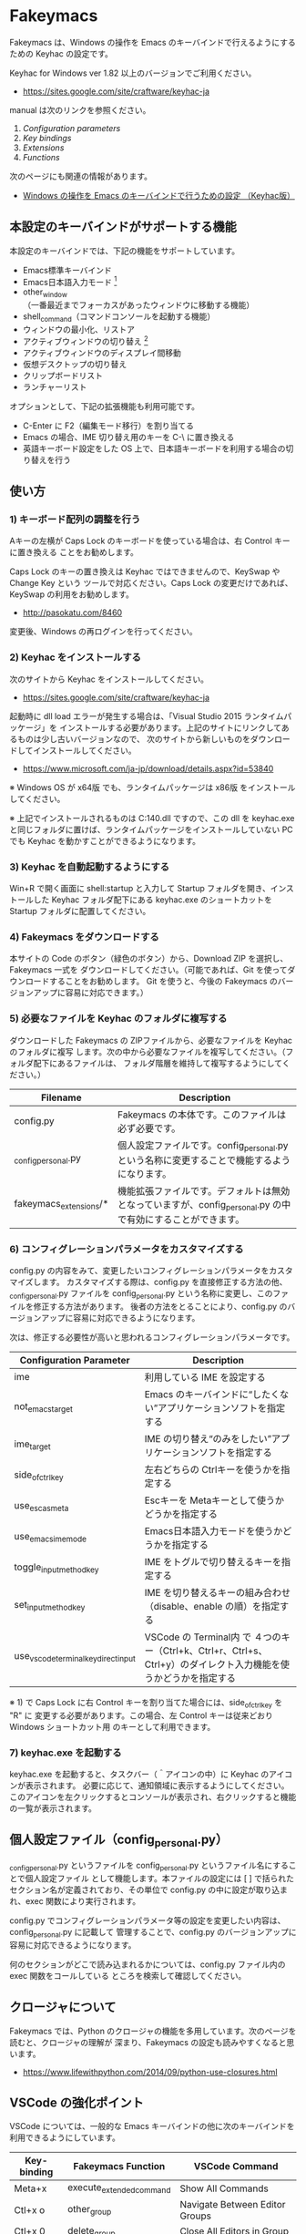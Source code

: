 #+STARTUP: showall indent

* Fakeymacs

Fakeymacs は、Windows の操作を Emacs のキーバインドで行えるようにするための
Keyhac の設定です。

Keyhac for Windows ver 1.82 以上のバージョンでご利用ください。

- https://sites.google.com/site/craftware/keyhac-ja

manual は次のリンクを参照ください。

1. [[fakeymacs_manuals/configuration_parameters.org][Configuration parameters]]
1. [[fakeymacs_manuals/key_bindings.org][Key bindings]]
1. [[fakeymacs_manuals/extensions.org][Extensions]]
1. [[fakeymacs_manuals/functions.org][Functions]]

次のページにも関連の情報があります。

- [[https://www49.atwiki.jp/ntemacs/pages/25.html][Windows の操作を Emacs のキーバインドで行うための設定 （Keyhac版）]]

** 本設定のキーバインドがサポートする機能

本設定のキーバインドでは、下記の機能をサポートしています。

- Emacs標準キーバインド
- Emacs日本語入力モード [1]
- other_window（一番最近までフォーカスがあったウィンドウに移動する機能）
- shell_command（コマンドコンソールを起動する機能）
- ウィンドウの最小化、リストア
- アクティブウィンドウの切り替え [2]
- アクティブウィンドウのディスプレイ間移動
- 仮想デスクトップの切り替え
- クリップボードリスト
- ランチャーリスト

オプションとして、下記の拡張機能も利用可能です。

- C-Enter に F2（編集モード移行）を割り当てる
- Emacs の場合、IME 切り替え用のキーを C-\ に置き換える
- 英語キーボード設定をした OS 上で、日本語キーボードを利用する場合の切り替えを行う

[1] IME が ON の時に文字（英数字か、スペースを除く特殊文字）を入力すると起動するモードです。
（モードに入ると、▲のマークが表示されます。） Emacs日本語入力モードになると Emacsキーバインド
として利用できるキーが限定され、その他のキーは Windows にそのまま渡されるようになるため、
IME のショートカットキーが利用できるようになります。
また、このモードでは IME のショートカットを置き換える機能もサポートしており、初期値では
「ことえり」のキーバインドを利用できるようにしています。

[2] アクティブウィンドウの切り替えのキーの初期値は未設定（None）としています。このため、起動
するためのキーは、デフォルトキーの A-S-Tab、A-Tab となります。起動後は A-p、A-n で
アクティブウィンドウの切り替え、A-g で切り替え画面の終了（キャンセル）が利用できます。

** 使い方

*** 1) キーボード配列の調整を行う

Aキーの左横が Caps Lock のキーボードを使っている場合は、右 Control キーに置き換える
ことをお勧めします。

Caps Lock のキーの置き換えは Keyhac ではできませんので、KeySwap や Change Key という
ツールで対応ください。Caps Lock の変更だけであれば、KeySwap の利用をお勧めします。

- http://pasokatu.com/8460

変更後、Windows の再ログインを行ってください。

*** 2) Keyhac をインストールする

次のサイトから Keyhac をインストールしてください。

- https://sites.google.com/site/craftware/keyhac-ja

起動時に dll load エラーが発生する場合は、「Visual Studio 2015 ランタイムパッケージ」を
インストールする必要があります。上記のサイトにリンクしてあるものは少し古いバージョンなので、
次のサイトから新しいものをダウンロードしてインストールしてください。

- https://www.microsoft.com/ja-jp/download/details.aspx?id=53840

※ Windows OS が x64版 でも、ランタイムパッケージは x86版 をインストールしてください。

※ 上記でインストールされるものは C:\Windows\SysWOW64\msvcp140.dll ですので、この dll を
keyhac.exe と同じフォルダに置けば、ランタイムパッケージをインストールしていない PC でも
Keyhac を動かすことができるようになります。

*** 3) Keyhac を自動起動するようにする

Win+R で開く画面に shell:startup と入力して Startup フォルダを開き、インストールした Keyhac
フォルダ配下にある keyhac.exe のショートカットを Startup フォルダに配置してください。

*** 4) Fakeymacs をダウンロードする

本サイトの Code のボタン（緑色のボタン）から、Download ZIP を選択し、Fakeymacs 一式を
ダウンロードしてください。（可能であれば、Git を使ってダウンロードすることをお勧めします。
Git を使うと、今後の Fakeymacs のバージョンアップに容易に対応できます。）

*** 5) 必要なファイルを Keyhac のフォルダに複写する

ダウンロードした Fakeymacs の ZIPファイルから、必要なファイルを Keyhac のフォルダに複写
します。次の中から必要なファイルを複写してください。（フォルダ配下にあるファイルは、
フォルダ階層を維持して複写するようにしてください。）

|------------------------+-------------------------------------------------------------------------------------------------------------|
| Filename               | Description                                                                                                 |
|------------------------+-------------------------------------------------------------------------------------------------------------|
| config.py              | Fakeymacs の本体です。このファイルは必ず必要です。                                                          |
| _config_personal.py    | 個人設定ファイルです。config_personal.py という名称に変更することで機能するようになります。                 |
| fakeymacs_extensions/* | 機能拡張ファイルです。デフォルトは無効となっていますが、config_personal.py の中で有効にすることができます。 |
|------------------------+-------------------------------------------------------------------------------------------------------------|

*** 6) コンフィグレーションパラメータをカスタマイズする

config.py の内容をみて、変更したいコンフィグレーションパラメータをカスタマイズします。
カスタマイズする際は、config.py を直接修正する方法の他、_config_personal.py ファイルを
config_personal.py という名称に変更し、このファイルを修正する方法があります。
後者の方法をとることにより、config.py のバージョンアップに容易に対応できるようになります。

次は、修正する必要性が高いと思われるコンフィグレーションパラメータです。

|--------------------------------------+------------------------------------------------------------------------------------------------------------------|
| Configuration Parameter              | Description                                                                                                      |
|--------------------------------------+------------------------------------------------------------------------------------------------------------------|
| ime                                  | 利用している IME を設定する                                                                                      |
| not_emacs_target                     | Emacs のキーバインドに“したくない”アプリケーションソフトを指定する                                             |
| ime_target                           | IME の切り替え“のみをしたい”アプリケーションソフトを指定する                                                   |
| side_of_ctrl_key                     | 左右どちらの Ctrlキーを使うかを指定する                                                                          |
| use_esc_as_meta                      | Escキーを Metaキーとして使うかどうかを指定する                                                                   |
| use_emacs_ime_mode                   | Emacs日本語入力モードを使うかどうかを指定する                                                                    |
| toggle_input_method_key              | IME をトグルで切り替えるキーを指定する                                                                           |
| set_input_method_key                 | IME を切り替えるキーの組み合わせ（disable、enable の順）を指定する                                               |
| use_vscode_terminal_key_direct_input | VSCode の Terminal内 で ４つのキー（Ctrl+k、Ctrl+r、Ctrl+s、Ctrl+y）のダイレクト入力機能を使うかどうかを指定する |
|--------------------------------------+------------------------------------------------------------------------------------------------------------------|

※ 1) で Caps Lock に右 Control キーを割り当てた場合には、side_of_ctrl_key を "R" に
変更する必要があります。この場合、左 Control キーは従来どおり Windows ショートカット用
のキーとして利用できます。

*** 7) keyhac.exe を起動する

keyhac.exe を起動すると、タスクバー（＾アイコンの中）に Keyhac のアイコンが表示されます。
必要に応じて、通知領域に表示するようにしてください。
このアイコンを左クリックするとコンソールが表示され、右クリックすると機能の一覧が表示されます。

** 個人設定ファイル（config_personal.py）

_config_personal.py というファイルを config_personal.py というファイル名にすることで個人設定ファイル
として機能します。本ファイルの設定には [ ] で括られたセクション名が定義されており、その単位で config.py
の中に設定が取り込まれ、exec 関数により実行されます。

config.py でコンフィグレーションパラメータ等の設定を変更したい内容は、config_personal.py に記載して
管理することで、config.py のバージョンアップに容易に対応できるようになります。

何のセクションがどこで読み込まれるかについては、config.py ファイル内の exec 関数をコールしている
ところを検索して確認してください。

** クロージャについて

Fakeymacs では、Python のクロージャの機能を多用しています。次のページを読むと、クロージャの理解が
深まり、Fakeymacs の設定も読みやすくなると思います。

- https://www.lifewithpython.com/2014/09/python-use-closures.html

** VSCode の強化ポイント

VSCode については、一般的な Emacs キーバインドの他に次のキーバインドを利用できるようにしています。

|-------------+-------------------------------+----------------------------------------|
| Key-binding | Fakeymacs Function            | VSCode Command                         |
|-------------+-------------------------------+----------------------------------------|
| Meta+x      | execute_extended_command      | Show All Commands                      |
| Ctl+x o     | other_group                   | Navigate Between Editor Groups         |
| Ctl+x 0     | delete_group                  | Close All Editors in Group             |
| Ctl+x 1     | delete_other_groups           | Close Editors in Other Groups          |
| Ctl+x 2     | split_editor_below            | Split Editor Orthogonal                |
| Ctl+x 3     | split_editor_right            | Split Editor                           |
| Meta+;      | comment_dwim                  | Toggle Line Comment                    |
| Ctrl+Alt+p  | mark_up                       | cursorColumnSelectUp                   |
| Ctrl+Alt+n  | mark_down                     | cursorColumnSelectDown                 |
| Ctrl+Alt+b  | mark + backward_char          | cursorLeftSelect                       |
| Ctrl+Alt+f  | mark + forward_char           | cursorRightSelect                      |
| Ctrl+Alt+a  | mark + move_beginning_of_line | cursorHomeSelect                       |
| Ctrl+Alt+e  | mark + move_end_of_line       | cursorEndSelect                        |
| Ctrl+Alt+d  | mark_next_like_this           | Add Selection To Next Find Match       |
| Ctrl+Alt+s  | skip_to_next_like_this        | Move Last Selection To Next Find Match |
|-------------+-------------------------------+----------------------------------------|

VSCode に Center Editor Window Extension、vcode-dired Extension、Search in Current File を
インストールすることにより、次のキーバインドも利用が可能となります。利用するための設定は
_config_personal.py の中に記載しています。

|--------------+--------------------+------------------------|
| Key-binding  | Fakeymacs Function | VSCode Command         |
|--------------+--------------------+------------------------|
| Ctrl+l       | recenter           | Center Editor Window   |
| Ctl+x d      | dired              | Open dired buffer      |
| Ctl+x Ctrl+o | occor              | Search in Current File |
|--------------+--------------------+------------------------|

※ Meta で Esc を利用したい場合には、use_esc_as_meta 変数を True にしてください。True にした
場合に Esc を入力するには、Esc を二回押下してください。

※ これらの機能を実現するにあたり、vscodeExecuteCommand 関数を作成しています。この関数を使う
ことにより、ショートカットキーが割り当てられていない VSCode のコマンドでも、Fakeymacs から
実行できるようにしています。

※ vscodeExecuteCommand 関数内では日本語入力モードの切り替えを行っているのですが、Google 
日本語入力を利用して入力モードのポップアップを表示する設定にしている場合、このポップアップが
何度も表示される症状が発生するようです。このため、ポップアップを非表示にする設定にしてご利用
ください。（https://memotora.com/2014/10/05/google-ime-pop-up-setting/）

*** ● use_vscode_terminal_key_direct_input 変数

VSCode の WSL Terminal内 で Ctrl+k、Ctrl+r、Ctrl+s、Ctrl+y の４つのキーをダイレクト入力できる
ようにするため、この変数を導入しています。初期値を False（使わない）とし、仕様を理解した方のみ
使う機能としています。

use_vscode_terminal_key_direct_input 変数を True にしている場合には、次のキーを押下して
Terminal に移行すことで、上記の４つのキーの入力ができるようになります。

|------------------------------+--------------------+----------------------------------|
| Key-binding                  | Fakeymacs Function | VSCode Command                   |
|------------------------------+--------------------+----------------------------------|
| Ctrl+BackQuote（US）         | toggle_terminal    | Toggle Integrated Terminal -like |
| Ctrl+<半角/全角>（JP）       | toggle_terminal    | Toggle Integrated Terminal -like |
| Ctrl+Atmark（JP）            | toggle_terminal    | Toggle Integrated Terminal -like |
|------------------------------+--------------------+----------------------------------|
| Ctrl+Shift+BackQuote（US）   | create_terminal    | Create New Integrated Terminal   |
| Ctrl+Shift+<半角/全角>（JP） | create_terminal    | Create New Integrated Terminal   |
| Ctrl+Shift+Atmark（JP）      | create_terminal    | Create New Integrated Terminal   |
|------------------------------+--------------------+----------------------------------|

※ Ctrl+k を利用できるようにするには、VSCode の 設定で terminal.integrated.allowChords
を false にする必要があります。
（https://code.visualstudio.com/docs/editor/integrated-terminal#_chord-keybindings-in-the-terminal）

※ Ctrl+s を利用できるようにするには、bash で stty stop undef の設定をする必要があります。
この設定をしないでこのキーを押下すると stop から戻れなくなりますのでご注意ください。

※ toggle_terminal 関数内では、Terminal にフォーカスを移すために vscodeExecuteCommand("Te:Fo-Te")
という関数を発行しています。これは Command Palette で Terminal: Focus Terminal という
コマンドを起動することを期待しているものなのですが、"Te:Fo-Te" ではこのコマンドをユニークに
特定できないため、コマンドリストで一番上に表示されるコマンド（一番最近起動したコマンド）が
マッチして起動されます。
このため、一度 Command Palette で Terminal: Focus Terminal を手動起動し、コマンドリストの
一番上でこのコマンドがマッチするようにしてから利用するようにしてください。
（Terminal: Focus on Terminal View というコマンドの利用も検討しましたが、Japanese Language
Pack 利用時にコマンド名称が変わるため、採用を見送りました。）

Terminal から抜ける場合は次のキーを利用するようにしてください。先の４つのキーが VSCode の
ショートカットキーとして認識されるように戻ります。

|------------------------+------------------------------+-------------------------------------|
| Key-binding            | Fakeymacs Function           | VSCode Command                      |
|------------------------+------------------------------+-------------------------------------|
| Ctrl+BackQuote（US）   | toggle_terminal              | Toggle Integrated Terminal -like    |
| Ctrl+<半角/全角>（JP） | toggle_terminal              | Toggle Integrated Terminal -like    |
| Ctrl+Atmark（JP）      | toggle_terminal              | Toggle Integrated Terminal -like    |
|------------------------+------------------------------+-------------------------------------|
| Ctrl+<数字キー>        | switch_focus(<数字キーの値>) | Focus Side Bar or n-th Editor Group |
| Ctl+x o                | other_group                  | Navigate Between Editor Groups      |
|------------------------+------------------------------+-------------------------------------|

マウスのクリックでカーソル位置の変更を行うと、この状態の認識に齟齬が発生することがあります。
その場合は、上記のいずれかのキーを押下することにより、Fakeymacs に現在の状態を再認識させる
ようにしてください。

※ use_vscode_terminal_key_direct_input 変数が False（初期値）の場合には、 Ctrl+q を前置する
ことで４つのキーを利用することができます。

※ この機能をサポートするために use_ctrl_atmark_for_mark 変数を導入し、日本語キーボードで C-@
をマーク用のキーとして使うかどうかを指定できるようにしました。初期値は False（使わない）です。
